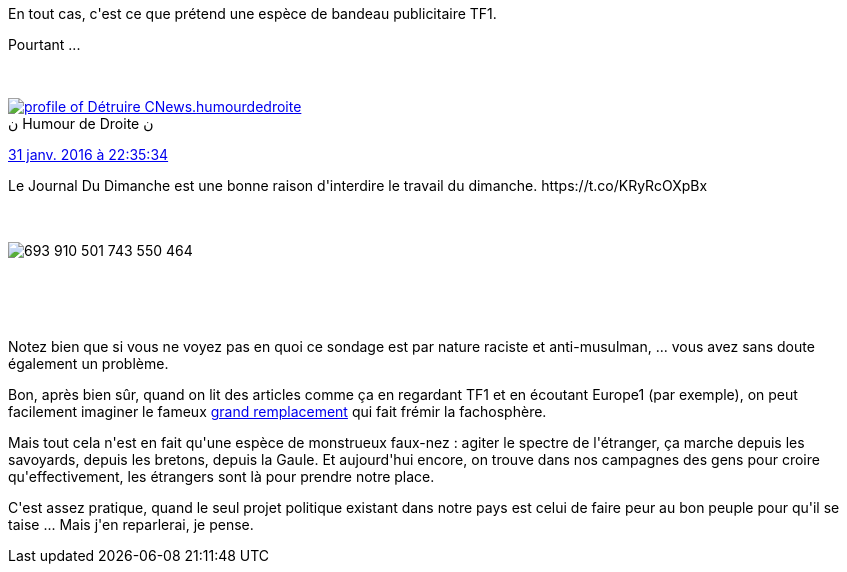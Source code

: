:jbake-type: post
:jbake-status: published
:jbake-title: La France n'est pas raciste ?
:jbake-tags: _mois_févr.,_année_2016
:jbake-date: 2016-02-01
:jbake-depth: ../../../../
:jbake-uri: wordpress/2016/02/01/la-france-nest-pas-raciste.adoc
:jbake-excerpt: 
:jbake-source: https://riduidel.wordpress.com/2016/02/01/la-france-nest-pas-raciste/
:jbake-style: wordpress

++++
<p>
En tout cas, c'est ce que prétend une espèce de bandeau publicitaire TF1.
</p>
<p>
Pourtant ...
</p>
<p>
<div class='twitter'>
<br/>
<span class="twitter_status">
</p>
<p>
<span class="author">
</p>
<p>
<a href="http://twitter.com/humourdedroite" class="screenName"><img src="http://pbs.twimg.com/profile_images/982193366715645952/9EGFx377_mini.jpg" alt="profile of Détruire CNews."/>humourdedroite</a>
<br/>
<span class="name">ن Humour de Droite ن</span>
</p>
<p>
</span>
</p>
<p>
<a href="https://twitter.com/humourdedroite/status/693 910 516 608 155 649" class="date">31 janv. 2016 à 22:35:34</a>
</p>
<p>
<span class="content">
</p>
<p>
<span class="text">Le Journal Du Dimanche est une bonne raison d'interdire le travail du dimanche. https://t.co/KRyRcOXpBx</span>
</p>
<p>
<span class="medias">
<br/>
<span class="media media-photo">
<br/>
<img src="http://pbs.twimg.com/media/CaFD7MJWYAA6CVp.jpg" alt="693 910 501 743 550 464"/>
<br/>
</span>
<br/>
</span>
</p>
<p>
</span>
</p>
<p>
<span class="twitter_status_end"/>
<br/>
</span>
<br/>
</div>
</p>
<p>
Notez bien que si vous ne voyez pas en quoi ce sondage est par nature raciste et anti-musulman, ... vous avez sans doute également un problème.
</p>
<p>
Bon, après bien sûr, quand on lit des articles comme ça en regardant TF1 et en écoutant Europe1 (par exemple), on peut facilement imaginer le fameux <a href="https://twitter.com/search?q=le%20grand%20remplacement&#38;src=typd">grand remplacement</a> qui fait frémir la fachosphère.
</p>
<p>
Mais tout cela n'est en fait qu'une espèce de monstrueux faux-nez : agiter le spectre de l'étranger, ça marche depuis les savoyards, depuis les bretons, depuis la Gaule. Et aujourd'hui encore, on trouve dans nos campagnes des gens pour croire qu'effectivement, les étrangers sont là pour prendre notre place.
</p>
<p>
C'est assez pratique, quand le seul projet politique existant dans notre pays est celui de faire peur au bon peuple pour qu'il se taise ... Mais j'en reparlerai, je pense.
</p>
++++